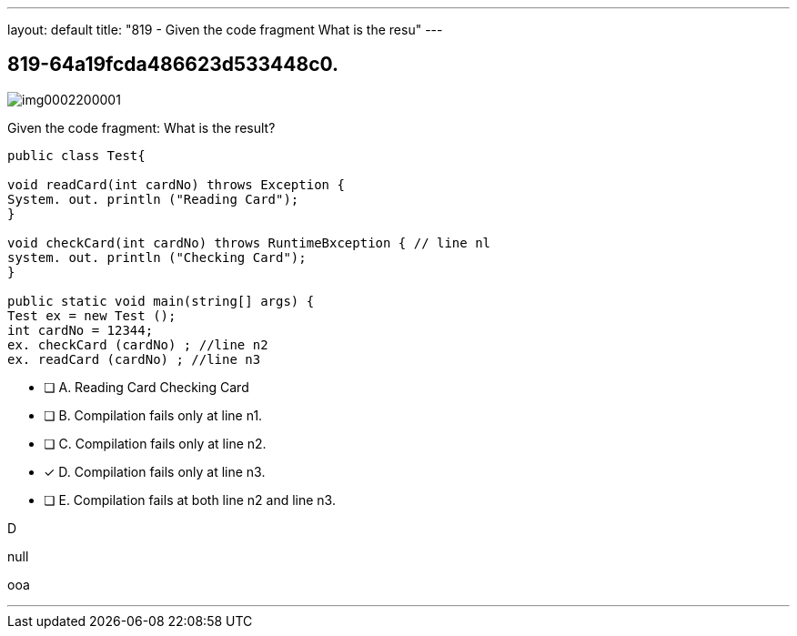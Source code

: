 ---
layout: default 
title: "819 - Given the code fragment
What is the resu"
---


[.question]
== 819-64a19fcda486623d533448c0.



[.image]
--

image::https://eaeastus2.blob.core.windows.net/optimizedimages/static/images/Java-SE-8-Programmer/question/img0002200001.png[]

--


****

[.query]
--
Given the code fragment:
What is the result?


[source,java]
----
public class Test{

void readCard(int cardNo) throws Exception {
System. out. println ("Reading Card");
}

void checkCard(int cardNo) throws RuntimeBxception { // line nl
system. out. println ("Checking Card");
}

public static void main(string[] args) {
Test ex = new Test ();
int cardNo = 12344;
ex. checkCard (cardNo) ; //line n2
ex. readCard (cardNo) ; //line n3
----


--

[.list]
--
* [ ] A. Reading Card Checking Card
* [ ] B. Compilation fails only at line n1.
* [ ] C. Compilation fails only at line n2.
* [*] D. Compilation fails only at line n3.
* [ ] E. Compilation fails at both line n2 and line n3.

--
****

[.answer]
D

[.explanation]
--
null
--

[.ka]
ooa

'''


